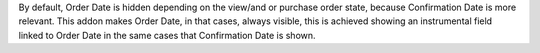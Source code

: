 By default, Order Date is hidden depending on the view/and or purchase order
state, because Confirmation Date is more relevant.
This addon makes Order Date, in that cases, always visible, this is achieved
showing an instrumental field linked to Order Date in the same cases that
Confirmation Date is shown.
